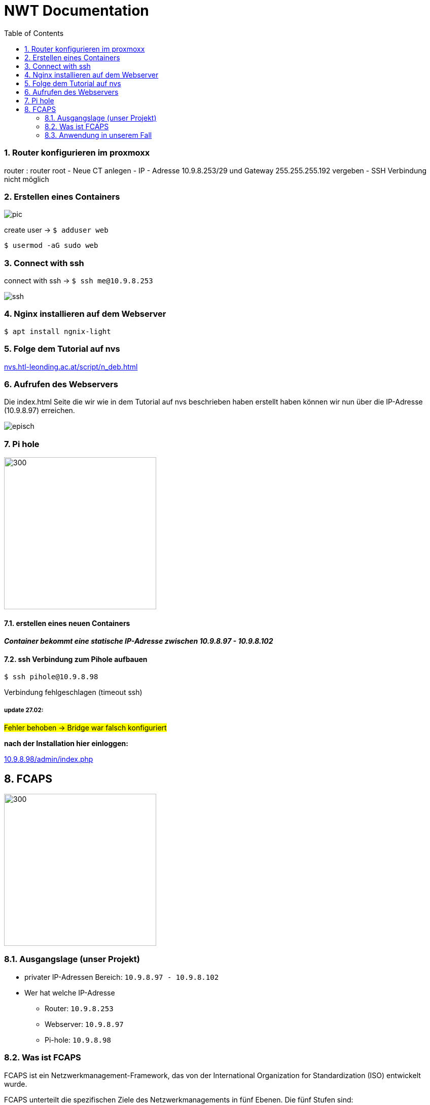 = NWT Documentation
ifndef::imagesdir[:imagesdir: images]
//:toc-placement!:  // prevents the generation of the doc at this position, so it can be printed afterwards
:icons: font
:sectnums:    // Nummerierung der Überschriften / section numbering
:toc: left

=== Router konfigurieren im proxmoxx
router : router root
- Neue CT anlegen
- IP - Adresse 10.9.8.253/29 und Gateway 255.255.255.192 vergeben
- [red]#SSH Verbindung nicht möglich#

=== Erstellen eines Containers

image::pic.png[]

create user -> `$ adduser web`

`$ usermod -aG sudo web`

=== Connect with ssh

connect with ssh -> `$ ssh me@10.9.8.253`

image::ssh.png[]

=== Nginx installieren auf dem Webserver

`$ apt install ngnix-light`

=== Folge dem Tutorial auf nvs

:hide-uri-scheme:
https://nvs.htl-leonding.ac.at/script/n_deb.html

=== Aufrufen des Webservers

Die index.html Seite
die wir wie in dem Tutorial auf nvs beschrieben haben erstellt haben können wir nun über die IP-Adresse (10.9.8.97) erreichen.

image::episch.png[]

=== Pi hole

image::pi.png[300,300]

==== erstellen eines neuen Containers

*__Container bekommt eine statische IP-Adresse zwischen 10.9.8.97 - 10.9.8.102
__*

==== ssh Verbindung zum Pihole aufbauen

`$ ssh pihole@10.9.8.98`

Verbindung fehlgeschlagen (timeout ssh)

===== *update 27.02:*

##Fehler behoben -> Bridge war falsch konfiguriert##

**nach der Installation hier einloggen:**

:hide-uri-scheme:
http://10.9.8.98/admin/index.php

== FCAPS

image::fcaps.png[300,300]

=== Ausgangslage (unser Projekt)

* privater IP-Adressen Bereich:
`10.9.8.97 - 10.9.8.102`

* Wer hat welche IP-Adresse

** Router: `10.9.8.253`
** Webserver: `10.9.8.97`
** Pi-hole: `10.9.8.98`

=== Was ist FCAPS

FCAPS ist ein Netzwerkmanagement-Framework, das von der International Organization for Standardization (ISO) entwickelt wurde.

FCAPS unterteilt die spezifischen Ziele des Netzwerkmanagements in fünf Ebenen. Die fünf Stufen sind:

* Fault-Management (F) oder Fehlermanagement
* Configuration (C) oder Konfiguration
* Accounting (A) oder Abrechnung, auch Zuteilung genannt
* Performance (P) oder Geschwindigkeit
* Security (S) oder Sicherheit

==== Fault-Management
Während der Phase des Fehlermanagements
erkennen und beheben Administratoren
Netzwerkprobleme. Mögliche zukünftige Probleme
wurden ebenfalls identifiziert.
Die Verantwortlichen ergreifen Maßnahmen,
um sicherzustellen, dass sie nicht wieder
auftauchen und zurückkehren. Durch den Einsatz
von Fehlermanagement bleibt das Netzwerk in
Betrieb und Ausfallzeiten werden minimiert.

==== Configuration

Bei der Verwaltung von Konfigurationen überwachen und steuern Administratoren Vorgänge.
Er koordiniert Hardware- und Programmieränderungen.
Es umfasst auch das Hinzufügen neuer Geräte
und Programme, das Modifizieren vorhandener
Systeme und Programme und das Entfernen veralteter
Systeme und Programme. Die Geräteinventur
findet auch auf Ebene C statt. Stellen Sie
außerdem sicher, dass das Programm auf dem
neuesten Stand gehalten wird.

==== Accouting
In der Abrechnungsphase,
auch Allokation genannt, geht es um die optimale
Zuteilung von Ressourcen, damit alle
Netzwerknutzer gleichermaßen darauf zugreifen
können. So werden bestehende Anlagen so effizient
wie möglich genutzt und die Betriebskosten so
gering wie möglich gehalten. Ebene A ist auch
dafür verantwortlich, sicherzustellen, dass die
Benutzer angemessen abgerechnet werden.

==== Performance
Performance Management verwaltet die
Gesamtleistung des Netzwerks.
Der Durchsatz wird maximiert,
Engpässe werden vermieden und
potenzielle Probleme werden erkannt.
Ein Großteil der Arbeit konzentriert sich darauf,
welche Verbesserungen zu den größten
Leistungssteigerungen führen.

==== Security

In der Sicherheitsstufe
wird das Netzwerk vor böswilligen Hackern,
unautorisierten Anwendern, sowie physischer
und elektronischer Sabotage geschützt.
Die Vertraulichkeit der Nutzerdaten
wird gewährleistet, sollte das notwendig sein.
Durch entsprechende Security-Systeme kann ein
Netzwerk-Administrator ebenfalls kontrollieren,
was ein individueller und autorisierter Anwender
mit einem System tun kann.

=== Anwendung in unserem Fall
==== Fault Management
    Zweiten Pihole anlegen, um im Fall eines Ausfalls des Ersten ein Backup auf das das Netzwerk zurückgreifen kannn zu haben.










//Need this blank line after ifdef, don't know why...
ifdef::backend-html5[]

// print the toc here (not at the default position)
//toc::[]





